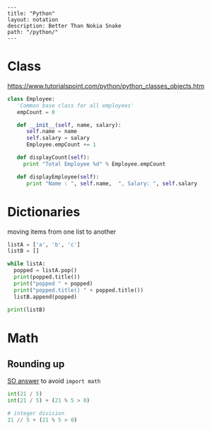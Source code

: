 #+OPTIONS: toc:nil -:nil H:6 ^:nil
#+EXCLUDE_TAGS: noexport
#+BEGIN_EXAMPLE
---
title: "Python"
layout: notation
description: Better Than Nokia Snake
path: "/python/"
---
#+END_EXAMPLE

* Class

https://www.tutorialspoint.com/python/python_classes_objects.htm

#+BEGIN_SRC python
class Employee:
   'Common base class for all employees'
   empCount = 0

   def __init__(self, name, salary):
      self.name = name
      self.salary = salary
      Employee.empCount += 1

   def displayCount(self):
     print "Total Employee %d" % Employee.empCount

   def displayEmployee(self):
      print "Name : ", self.name,  ", Salary: ", self.salary
#+END_SRC

* Dictionaries

moving items from one list to another

#+BEGIN_SRC python
listA = ['a', 'b', 'c']
listB = []

while listA:
  popped = listA.pop()
  print(popped.title())
  print("popped " + popped)
  print("popped.title() " + popped.title())
  listB.append(popped)

print(listB)
#+END_SRC

* Math
** Rounding up

[[https://stackoverflow.com/a/23590097/1052412][SO answer]] to avoid ~import math~

#+BEGIN_SRC python
int(21 / 5)
int(21 / 5) + (21 % 5 > 0)

# integer division
21 // 5 + (21 % 5 > 0)
#+END_SRC
